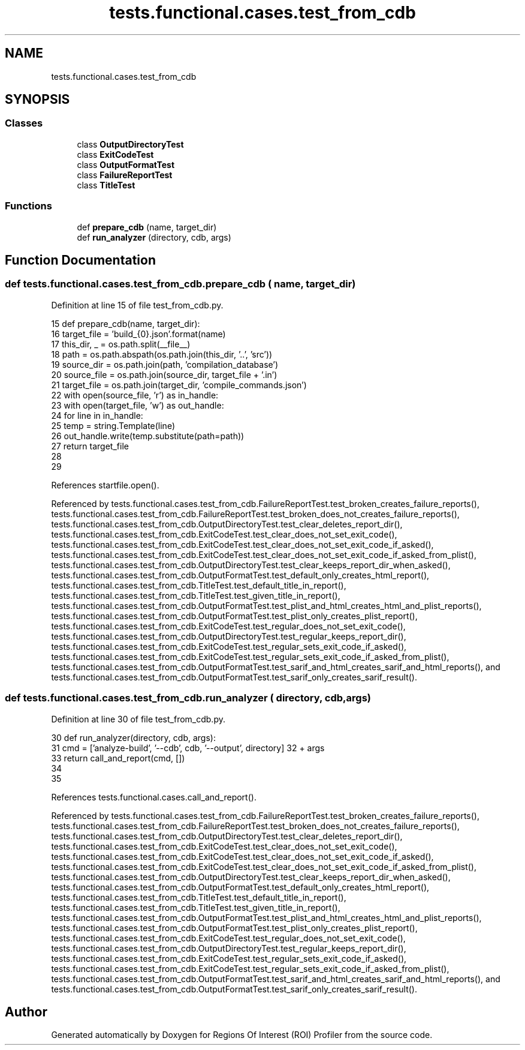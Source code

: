 .TH "tests.functional.cases.test_from_cdb" 3 "Sat Feb 12 2022" "Version 1.2" "Regions Of Interest (ROI) Profiler" \" -*- nroff -*-
.ad l
.nh
.SH NAME
tests.functional.cases.test_from_cdb
.SH SYNOPSIS
.br
.PP
.SS "Classes"

.in +1c
.ti -1c
.RI "class \fBOutputDirectoryTest\fP"
.br
.ti -1c
.RI "class \fBExitCodeTest\fP"
.br
.ti -1c
.RI "class \fBOutputFormatTest\fP"
.br
.ti -1c
.RI "class \fBFailureReportTest\fP"
.br
.ti -1c
.RI "class \fBTitleTest\fP"
.br
.in -1c
.SS "Functions"

.in +1c
.ti -1c
.RI "def \fBprepare_cdb\fP (name, target_dir)"
.br
.ti -1c
.RI "def \fBrun_analyzer\fP (directory, cdb, args)"
.br
.in -1c
.SH "Function Documentation"
.PP 
.SS "def tests\&.functional\&.cases\&.test_from_cdb\&.prepare_cdb ( name,  target_dir)"

.PP
Definition at line 15 of file test_from_cdb\&.py\&.
.PP
.nf
15 def prepare_cdb(name, target_dir):
16     target_file = 'build_{0}\&.json'\&.format(name)
17     this_dir, _ = os\&.path\&.split(__file__)
18     path = os\&.path\&.abspath(os\&.path\&.join(this_dir, '\&.\&.', 'src'))
19     source_dir = os\&.path\&.join(path, 'compilation_database')
20     source_file = os\&.path\&.join(source_dir, target_file + '\&.in')
21     target_file = os\&.path\&.join(target_dir, 'compile_commands\&.json')
22     with open(source_file, 'r') as in_handle:
23         with open(target_file, 'w') as out_handle:
24             for line in in_handle:
25                 temp = string\&.Template(line)
26                 out_handle\&.write(temp\&.substitute(path=path))
27     return target_file
28 
29 
.fi
.PP
References startfile\&.open()\&.
.PP
Referenced by tests\&.functional\&.cases\&.test_from_cdb\&.FailureReportTest\&.test_broken_creates_failure_reports(), tests\&.functional\&.cases\&.test_from_cdb\&.FailureReportTest\&.test_broken_does_not_creates_failure_reports(), tests\&.functional\&.cases\&.test_from_cdb\&.OutputDirectoryTest\&.test_clear_deletes_report_dir(), tests\&.functional\&.cases\&.test_from_cdb\&.ExitCodeTest\&.test_clear_does_not_set_exit_code(), tests\&.functional\&.cases\&.test_from_cdb\&.ExitCodeTest\&.test_clear_does_not_set_exit_code_if_asked(), tests\&.functional\&.cases\&.test_from_cdb\&.ExitCodeTest\&.test_clear_does_not_set_exit_code_if_asked_from_plist(), tests\&.functional\&.cases\&.test_from_cdb\&.OutputDirectoryTest\&.test_clear_keeps_report_dir_when_asked(), tests\&.functional\&.cases\&.test_from_cdb\&.OutputFormatTest\&.test_default_only_creates_html_report(), tests\&.functional\&.cases\&.test_from_cdb\&.TitleTest\&.test_default_title_in_report(), tests\&.functional\&.cases\&.test_from_cdb\&.TitleTest\&.test_given_title_in_report(), tests\&.functional\&.cases\&.test_from_cdb\&.OutputFormatTest\&.test_plist_and_html_creates_html_and_plist_reports(), tests\&.functional\&.cases\&.test_from_cdb\&.OutputFormatTest\&.test_plist_only_creates_plist_report(), tests\&.functional\&.cases\&.test_from_cdb\&.ExitCodeTest\&.test_regular_does_not_set_exit_code(), tests\&.functional\&.cases\&.test_from_cdb\&.OutputDirectoryTest\&.test_regular_keeps_report_dir(), tests\&.functional\&.cases\&.test_from_cdb\&.ExitCodeTest\&.test_regular_sets_exit_code_if_asked(), tests\&.functional\&.cases\&.test_from_cdb\&.ExitCodeTest\&.test_regular_sets_exit_code_if_asked_from_plist(), tests\&.functional\&.cases\&.test_from_cdb\&.OutputFormatTest\&.test_sarif_and_html_creates_sarif_and_html_reports(), and tests\&.functional\&.cases\&.test_from_cdb\&.OutputFormatTest\&.test_sarif_only_creates_sarif_result()\&.
.SS "def tests\&.functional\&.cases\&.test_from_cdb\&.run_analyzer ( directory,  cdb,  args)"

.PP
Definition at line 30 of file test_from_cdb\&.py\&.
.PP
.nf
30 def run_analyzer(directory, cdb, args):
31     cmd = ['analyze-build', '--cdb', cdb, '--output', directory] \
32         + args
33     return call_and_report(cmd, [])
34 
35 
.fi
.PP
References tests\&.functional\&.cases\&.call_and_report()\&.
.PP
Referenced by tests\&.functional\&.cases\&.test_from_cdb\&.FailureReportTest\&.test_broken_creates_failure_reports(), tests\&.functional\&.cases\&.test_from_cdb\&.FailureReportTest\&.test_broken_does_not_creates_failure_reports(), tests\&.functional\&.cases\&.test_from_cdb\&.OutputDirectoryTest\&.test_clear_deletes_report_dir(), tests\&.functional\&.cases\&.test_from_cdb\&.ExitCodeTest\&.test_clear_does_not_set_exit_code(), tests\&.functional\&.cases\&.test_from_cdb\&.ExitCodeTest\&.test_clear_does_not_set_exit_code_if_asked(), tests\&.functional\&.cases\&.test_from_cdb\&.ExitCodeTest\&.test_clear_does_not_set_exit_code_if_asked_from_plist(), tests\&.functional\&.cases\&.test_from_cdb\&.OutputDirectoryTest\&.test_clear_keeps_report_dir_when_asked(), tests\&.functional\&.cases\&.test_from_cdb\&.OutputFormatTest\&.test_default_only_creates_html_report(), tests\&.functional\&.cases\&.test_from_cdb\&.TitleTest\&.test_default_title_in_report(), tests\&.functional\&.cases\&.test_from_cdb\&.TitleTest\&.test_given_title_in_report(), tests\&.functional\&.cases\&.test_from_cdb\&.OutputFormatTest\&.test_plist_and_html_creates_html_and_plist_reports(), tests\&.functional\&.cases\&.test_from_cdb\&.OutputFormatTest\&.test_plist_only_creates_plist_report(), tests\&.functional\&.cases\&.test_from_cdb\&.ExitCodeTest\&.test_regular_does_not_set_exit_code(), tests\&.functional\&.cases\&.test_from_cdb\&.OutputDirectoryTest\&.test_regular_keeps_report_dir(), tests\&.functional\&.cases\&.test_from_cdb\&.ExitCodeTest\&.test_regular_sets_exit_code_if_asked(), tests\&.functional\&.cases\&.test_from_cdb\&.ExitCodeTest\&.test_regular_sets_exit_code_if_asked_from_plist(), tests\&.functional\&.cases\&.test_from_cdb\&.OutputFormatTest\&.test_sarif_and_html_creates_sarif_and_html_reports(), and tests\&.functional\&.cases\&.test_from_cdb\&.OutputFormatTest\&.test_sarif_only_creates_sarif_result()\&.
.SH "Author"
.PP 
Generated automatically by Doxygen for Regions Of Interest (ROI) Profiler from the source code\&.
